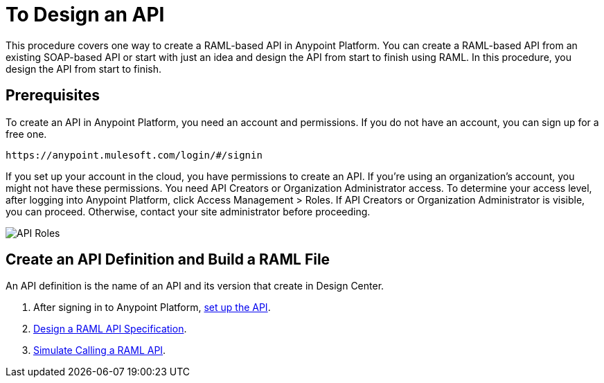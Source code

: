 = To Design an API
:keywords: api, define, creator, create, raml


This procedure covers one way to create a RAML-based API in Anypoint Platform. You can create a RAML-based API from an existing SOAP-based API or start with just an idea and design the API from start to finish using RAML. In this procedure, you design the API from start to finish.

== Prerequisites

To create an API in Anypoint Platform, you need an account and permissions. If you do not have an account, you can sign up for a free one. 

`+https://anypoint.mulesoft.com/login/#/signin+`

If you set up your account in the cloud, you have permissions to create an API. If you're using an organization's account, you might not have these permissions. You need API Creators or Organization Administrator access. To determine your access level, after logging into Anypoint Platform, click Access Management > Roles. If API Creators or Organization Administrator is visible, you can proceed. Otherwise, contact your site administrator before proceeding.

image:api-roles.png[API Roles]

== Create an API Definition and Build a RAML File

An API definition is the name of an API and its version that create in Design Center. 

. After signing in to Anypoint Platform, link:/api-manager/tutorial-set-up-an-api[set up the API].
. link:/design-center/v/1.0/design-raml-api-task[Design a RAML API Specification].
. link:/design-center/v/1.0/simulate-api-task[Simulate Calling a RAML API].



